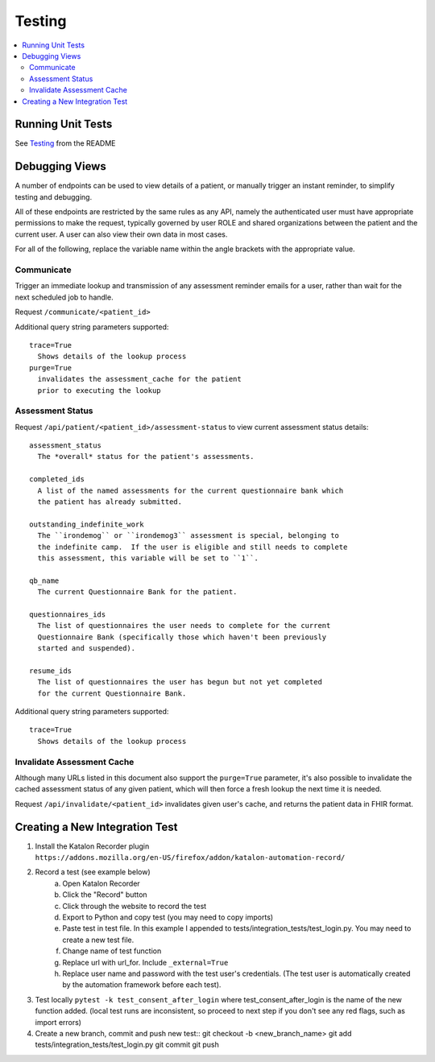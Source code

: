 Testing
*******

.. contents::
   :depth: 3
   :local:

Running Unit Tests
==================

See `Testing <readme_link.html#testing>`_ from the README


Debugging Views
===============

A number of endpoints can be used to view details of a patient, or manually
trigger an instant reminder, to simplify testing and debugging.

All of these endpoints are restricted by the same rules as any API, namely
the authenticated user must have appropriate permissions to make the request,
typically governed by user ROLE and shared organizations between the patient
and the current user.  A user can also view their own data in most cases.

For all of the following, replace the variable name within the angle brackets
with the appropriate value.

Communicate
-----------

Trigger an immediate lookup and transmission of any assessment reminder emails
for a user, rather than wait for the next scheduled job to handle.

Request ``/communicate/<patient_id>``

Additional query string parameters supported::

   trace=True
     Shows details of the lookup process
   purge=True
     invalidates the assessment_cache for the patient
     prior to executing the lookup

Assessment Status
-----------------

Request ``/api/patient/<patient_id>/assessment-status`` to view current
assessment status details::

   assessment_status
     The *overall* status for the patient's assessments.

   completed_ids
     A list of the named assessments for the current questionnaire bank which
     the patient has already submitted.

   outstanding_indefinite_work
     The ``irondemog`` or ``irondemog3`` assessment is special, belonging to
     the indefinite camp.  If the user is eligible and still needs to complete
     this assessment, this variable will be set to ``1``.

   qb_name
     The current Questionnaire Bank for the patient.

   questionnaires_ids
     The list of questionnaires the user needs to complete for the current
     Questionnaire Bank (specifically those which haven't been previously
     started and suspended).

   resume_ids
     The list of questionnaires the user has begun but not yet completed
     for the current Questionnaire Bank.

Additional query string parameters supported::

   trace=True
     Shows details of the lookup process

Invalidate Assessment Cache
---------------------------

Although many URLs listed in this document also support the ``purge=True``
parameter, it's also possible to invalidate the cached assessment status
of any given patient, which will then force a fresh lookup the next time
it is needed.

Request ``/api/invalidate/<patient_id>`` invalidates given user's cache,
and returns the patient data in FHIR format.

Creating a New Integration Test
===============================

1) Install the Katalon Recorder plugin ``https://addons.mozilla.org/en-US/firefox/addon/katalon-automation-record/``
2) Record a test (see example below)
    a) Open Katalon Recorder
    b) Click the "Record" button
    c) Click through the website to record the test
    d) Export to Python and copy test (you may need to copy imports)
    e) Paste test in test file. In this example I appended to tests/integration_tests/test_login.py. You may need to create a new test file.
    f) Change name of test function
    g) Replace url with url_for. Include ``_external=True``
    h) Replace user name and password with the test user's credentials. (The test user is automatically created by the automation framework before each test).
3) Test locally ``pytest -k test_consent_after_login`` where test_consent_after_login is the name of the new function added. (local test runs are inconsistent, so proceed to next step if you don't see any red flags, such as import errors)
4) Create a new branch, commit and push new test::
   git checkout -b <new_branch_name>
   git add tests/integration_tests/test_login.py
   git commit
   git push
